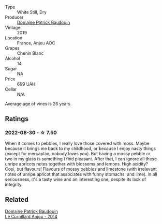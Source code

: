#+attr_html: :class wine-main-image
[[file:/images/d8/40815b-ea70-4b31-913d-7e447d89a2bd/2022-08-29-20-52-18-IMG-1868@512.webp]]

- Type :: White Still, Dry
- Producer :: [[barberry:/producers/fb17990c-6efd-4fab-afe7-72c1d40817a7][Domaine Patrick Baudouin]]
- Vintage :: 2019
- Location :: France, Anjou AOC
- Grapes :: Chenin Blanc
- Alcohol :: 14
- Sugar :: NA
- Price :: 699 UAH
- Cellar :: N/A

Average age of vines is 26 years.

** Ratings

*** 2022-08-30 - ☆ 7.50

When it comes to pebbles, I really love those covered with moss. Maybe because it brings me back to my childhood, or because I enjoy nasty things (except for mercaptan, nobody loves you). But having a mossy pebble or two in my glass is something I find pleasant. After that, I can ignore all these unripe apricots notes together with blossoms and lemons. High acidity? Cool, but flavours! Flavours of mossy pebbles and limestone (with irrelevant notes of unripe apricot that associates with funny stomachs; and lime). In all seriousness, it's a tasty wine and an interesting one, despite its lack of integrity.

** Related

#+begin_export html
<div class="flex-container">
  <a class="flex-item flex-item-left" href="/wines/b23f15d6-d997-4d38-bd77-bc40959699de.html">
    <img class="flex-bottle" src="/images/b2/3f15d6-d997-4d38-bd77-bc40959699de/2021-10-18-21-41-47-34480A54-4F80-46FD-949B-7F1BABBDED2E-1-105-c@512.webp"></img>
    <section class="h">Domaine Patrick Baudouin</section>
    <section class="h text-bolder">Le Cornillard Anjou - 2014</section>
  </a>

</div>
#+end_export
